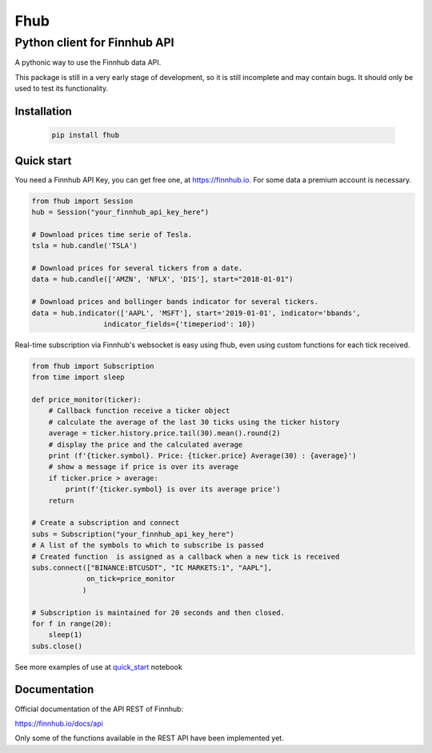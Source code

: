 ====
Fhub
====
Python client for Finnhub API
=============================
.. image:: https://img.shields.io/pypi/pyversions/fhub?color=g
    :target: https://pypi.org/project/fhub/
    :alt: Python version
.. image:: https://img.shields.io/pypi/v/fhub?color=blue
    :target: https://pypi.org/project/fhub/
    :alt: PyPi version
.. image:: https://img.shields.io/github/license/paduel/fhub?color=orange
    :target: https://pypi.org/project/fhub/
    :alt: License Apache 2.0
.. image:: https://img.shields.io/pypi/status/fhub?color=purple
    :target: https://pypi.org/project/fhub/
    :alt: Status
.. image:: https://img.shields.io/badge/contributions-welcome-yellowgreen
    :target: https://pypi.org/project/fhub/
    :alt: contributions welcome

\
A pythonic way to use the Finnhub data API.

This package is still in a very early stage of development, so it is still incomplete and may contain bugs. It should only be used to test its functionality.
\

Installation
~~~~~~~~~~~~


 .. code:: bash

   pip install fhub


Quick start
~~~~~~~~~~~

You need a Finnhub API Key, you can get free one, at https://finnhub.io.  For some data a premium account is necessary.

.. code:: python

    from fhub import Session
    hub = Session("your_finnhub_api_key_here")
    
    # Download prices time serie of Tesla.
    tsla = hub.candle('TSLA')
   
    # Download prices for several tickers from a date.
    data = hub.candle(['AMZN', 'NFLX', 'DIS'], start="2018-01-01")

    # Download prices and bollinger bands indicator for several tickers.
    data = hub.indicator(['AAPL', 'MSFT'], start='2019-01-01', indicator='bbands',
                     indicator_fields={'timeperiod': 10})


Real-time subscription via Finnhub's websocket is easy using fhub, even using custom functions for each tick received.

.. code:: python

    from fhub import Subscription
    from time import sleep

    def price_monitor(ticker):
        # Callback function receive a ticker object
        # calculate the average of the last 30 ticks using the ticker history
        average = ticker.history.price.tail(30).mean().round(2)
        # display the price and the calculated average
        print (f'{ticker.symbol}. Price: {ticker.price} Average(30) : {average}')
        # show a message if price is over its average
        if ticker.price > average:
            print(f'{ticker.symbol} is over its average price')
        return

    # Create a subscription and connect
    subs = Subscription("your_finnhub_api_key_here")
    # A list of the symbols to which to subscribe is passed
    # Created function  is assigned as a callback when a new tick is received
    subs.connect(["BINANCE:BTCUSDT", "IC MARKETS:1", "AAPL"],
                 on_tick=price_monitor
                )

    # Subscription is maintained for 20 seconds and then closed.
    for f in range(20):
        sleep(1)
    subs.close()


See more examples of use at quick_start_ notebook

.. _quick_start: https://github.com/paduel/fhub/blob/master/examples/quick_start.ipynb


Documentation
~~~~~~~~~~~~~

Official documentation of the API REST of Finnhub:

https://finnhub.io/docs/api

Only some of the functions available in the REST API have been implemented yet.
    
